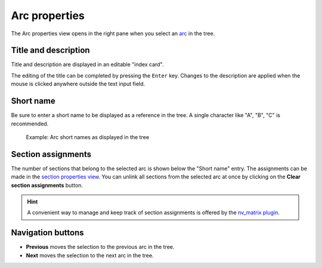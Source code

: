 Arc properties
==============

The Arc properties view opens in the right pane when you
select an `arc <plotting.html#defining-arcs>`__ in the tree.

.. figure:: _images/arcView01.png
   :alt: noveltree screenshot


Title and description
---------------------

Title and description are displayed in an editable "index card".

The editing of the title can be completed by pressing the ``Enter`` key.
Changes to the description are applied when the mouse is clicked
anywhere outside the text input field.


Short name
----------

Be sure to enter a short name to be displayed as a reference in the tree.
A single character like "A", "B", "C" is recommended.

.. figure:: _images/arcView02.png
   :alt: noveltree screenshot

   Example: Arc short names as displayed in the tree
   
Section assignments
-------------------

The number of sections that belong to the selected arc is shown
below the "Short name" entry. The assignments can be made in the
`section properties view <section_view.html#plot>`__.
You can unlink all sections from the selected arc at once by
clicking on the **Clear section assignments** button.

.. hint::
   A convenient way to manage and keep track of section assignments is 
   offered by the `nv_matrix plugin 
   <https://peter88213.github.io/nv_matrix/>`__. 

Navigation buttons
------------------

- **Previous** moves the selection to the previous arc in the tree.
- **Next** moves the selection to the next arc in the tree.

